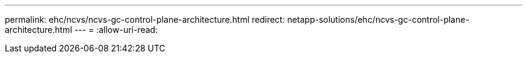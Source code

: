 ---
permalink: ehc/ncvs/ncvs-gc-control-plane-architecture.html 
redirect: netapp-solutions/ehc/ncvs-gc-control-plane-architecture.html 
---
= 
:allow-uri-read: 


